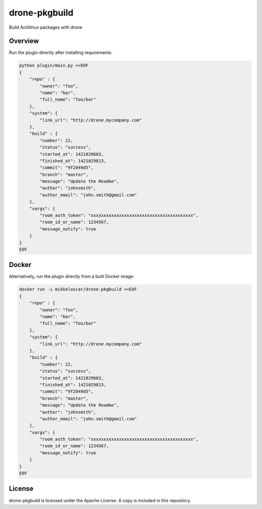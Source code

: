 drone-pkgbuild
==============

Build Archlinux packages with drone

Overview
--------

Run the plugin directly after installing requirements:

.. code-block:: bash

    python plugin/main.py <<EOF
    {
        "repo" : {
            "owner": "foo",
            "name": "bar",
            "full_name": "foo/bar"
        },
        "system": {
            "link_url": "http://drone.mycompany.com"
        },
        "build" : {
            "number": 22,
            "status": "success",
            "started_at": 1421029603,
            "finished_at": 1421029813,
            "commit": "9f2849d5",
            "branch": "master",
            "message": "Update the Readme",
            "author": "johnsmith",
            "author_email": "john.smith@gmail.com"
        },
        "vargs": {
            "room_auth_token": "xxxxxxxxxxxxxxxxxxxxxxxxxxxxxxxxxxxxxxxx",
            "room_id_or_name": 1234567,
            "message_notify": true
        }
    }
    EOF

Docker
------

Alternatively, run the plugin directly from a built Docker image:

.. code-block:: bash

    docker run -i mikkeloscar/drone-pkgbuild <<EOF
    {
        "repo" : {
            "owner": "foo",
            "name": "bar",
            "full_name": "foo/bar"
        },
        "system": {
            "link_url": "http://drone.mycompany.com"
        },
        "build" : {
            "number": 22,
            "status": "success",
            "started_at": 1421029603,
            "finished_at": 1421029813,
            "commit": "9f2849d5",
            "branch": "master",
            "message": "Update the Readme",
            "author": "johnsmith",
            "author_email": "john.smith@gmail.com"
        },
        "vargs": {
            "room_auth_token": "xxxxxxxxxxxxxxxxxxxxxxxxxxxxxxxxxxxxxxxx",
            "room_id_or_name": 1234567,
            "message_notify": true
        }
    }
    EOF


License
-------

drone-pkgbuild is licensed under the Apache License. A copy is included
in this repository.
